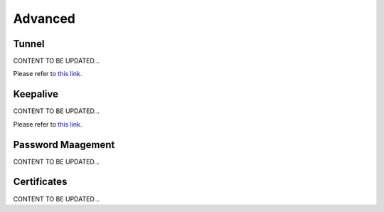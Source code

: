 .. meta::
   :description: Documentation for Controller Upgrade, Backup & Restore, Patches
   :keywords: upgrade, backup, restore, security patch

###################################
Advanced
###################################



Tunnel 
-----------------
CONTENT TO BE UPDATED...

Please refer to `this link. <http://docs.aviatrix.com/HowTos/inline_upgrade.html>`__



Keepalive 
-----------------
CONTENT TO BE UPDATED...

Please refer to `this link. <http://docs.aviatrix.com/HowTos/controller_ha.html>`__



Password Maagement 
-----------------
CONTENT TO BE UPDATED...



Certificates 
-----------------
CONTENT TO BE UPDATED...



.. disqus::
